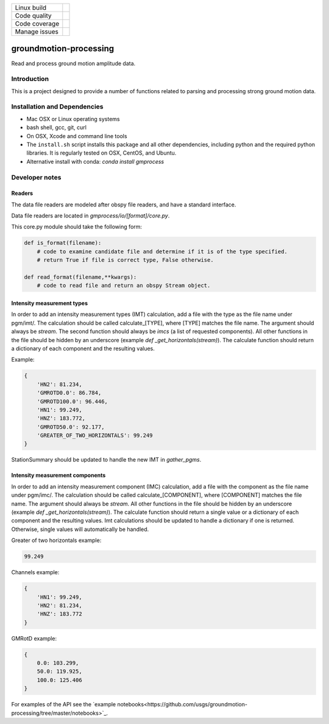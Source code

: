 +---------------+----------------------+ 
| Linux build   | |Travis|             | 
+---------------+----------------------+ 
| Code quality  | |Codacy|             | 
+---------------+----------------------+ 
| Code coverage | |CodeCov|            | 
+---------------+----------------------+ 
| Manage issues | |Waffle|             | 
+---------------+----------------------+ 

.. |Travis| image:: https://travis-ci.com/usgs/groundmotion-processing.svg?branch=master
    :target: https://travis-ci.org/usgs/groundmotion-processing
    :alt: Travis Build Status

.. |CodeCov| image:: https://codecov.io/gh/usgs/groundmotion-processing/branch/master/graph/badge.svg
    :target: https://codecov.io/gh/usgs/groundmotion-processing
    :alt: Code Coverage Status

.. |Codacy| image:: https://api.codacy.com/project/badge/Grade/582cbceabb814eca9f708e37d6af9479
    :target: https://www.codacy.com/app/mhearne-usgs/groundmotion-processing?utm_source=github.com&amp;utm_medium=referral&amp;utm_content=usgs/groundmotion-processing&amp;utm_campaign=Badge_Grade

.. |Waffle| image:: https://badge.waffle.io/usgs/groundmotion-processing.svg?columns=all
    :target: https://waffle.io/usgs/groundmotion-processing
    :alt: 'Waffle.io - Columns and their card count'



groundmotion-processing
=======================
Read and process ground motion amplitude data.



Introduction
------------
This is a project designed to provide a number of functions related to parsing
and processing strong ground motion data.


Installation and Dependencies
-----------------------------

- Mac OSX or Linux operating systems
- bash shell, gcc, git, curl
- On OSX, Xcode and command line tools
- The ``install.sh`` script installs this package and all other dependencies,
  including python and the required python libraries. It is regularly tested
  on OSX, CentOS, and Ubuntu.
- Alternative install with conda: `conda install gmprocess`


Developer notes
---------------

Readers
~~~~~~~
The data file readers are modeled after obspy file readers, and have a standard interface.

Data file readers are located in `gmprocess/io/[format]/core.py`.

This core.py module should take the following form:

.. code-block:: python

    def is_format(filename):
        # code to examine candidate file and determine if it is of the type specified.
        # return True if file is correct type, False otherwise.

    def read_format(filename,**kwargs):
        # code to read file and return an obspy Stream object.


Intensity measurement types
~~~~~~~~~~~~~~~~~~~~~~~~~~~
In order to add an intensity measurement types (IMT) calculation, add
a file with the type as the file name under pgm/imt/. The calculation
should be called calculate_[TYPE], where [TYPE] matches the file
name. The argument should always be *stream*. The second function
should always be *imcs* (a list of requested components). All other
functions in the file should be hidden by an underscore (example `def
_get_horizontals(stream)`). The calculate function should return a
dictionary of each component and the resulting values.

Example:

.. code-block:: python

    {
        'HN2': 81.234,
        'GMROTD0.0': 86.784,
        'GMROTD100.0': 96.446,
        'HN1': 99.249,
        'HNZ': 183.772,
        'GMROTD50.0': 92.177,
        'GREATER_OF_TWO_HORIZONTALS': 99.249
    }


StationSummary should be updated to handle the new IMT in `gather_pgms`.


Intensity measurement components
~~~~~~~~~~~~~~~~~~~~~~~~~~~~~~~~
In order to add an intensity measurement component (IMC) calculation,
add a file with the component as the file name under pgm/imc/. The
calculation should be called calculate_[COMPONENT], where [COMPONENT]
matches the file name. The argument should always be *stream*. All
other functions in the file should be hidden by an underscore (example
`def _get_horizontals(stream)`). The calculate function should return
a single value or a dictionary of each component and the resulting
values. Imt calculations should be updated to handle a dictionary if
one is returned. Otherwise, single values will automatically be
handled.

Greater of two horizontals example:

.. code-block:: python

    99.249


Channels example:

.. code-block:: python

    {
        'HN1': 99.249,
        'HN2': 81.234,
        'HNZ': 183.772
    }


GMRotD example:

.. code-block:: python

    {
        0.0: 103.299,
        50.0: 119.925,
        100.0: 125.406
    }


For examples of the API see the
`example notebooks<https://github.com/usgs/groundmotion-processing/tree/master/notebooks>`_.


